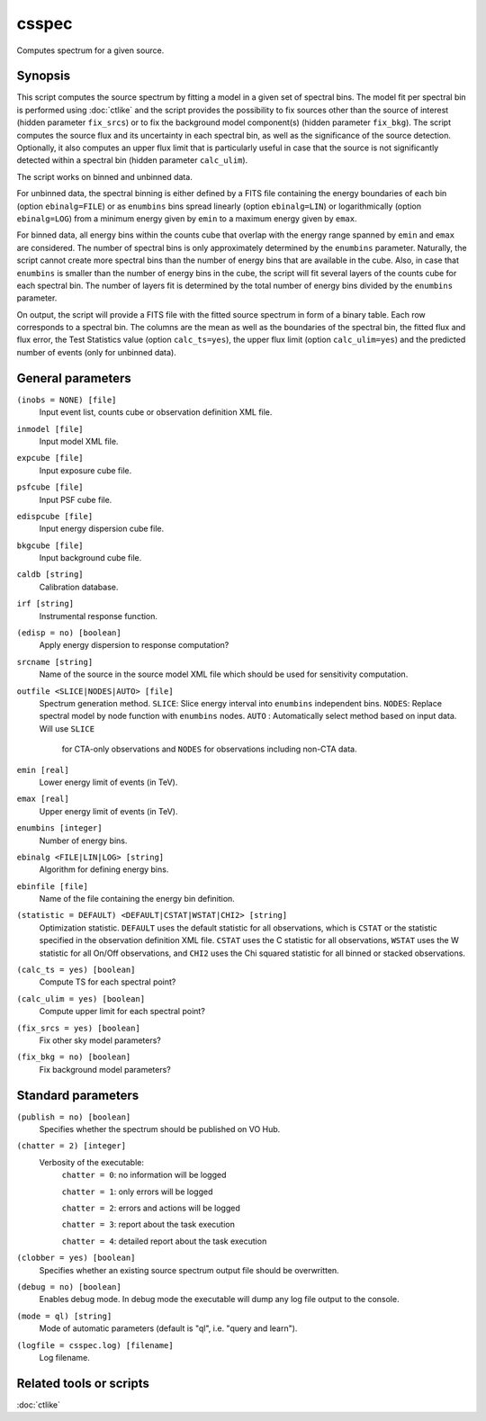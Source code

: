 .. _csspec:

csspec
======

Computes spectrum for a given source.


Synopsis
--------

This script computes the source spectrum by fitting a model in a given set
of spectral bins. The model fit per spectral bin is performed using :doc:`ctlike`
and the script provides the possibility to fix sources other than the
source of interest (hidden parameter ``fix_srcs``) or to fix the background
model component(s) (hidden parameter ``fix_bkg``). The script computes the
source flux and its uncertainty in each spectral bin, as well as the
significance of the source detection. Optionally, it also computes an upper
flux limit that is particularly useful in case that the source is not
significantly detected within a spectral bin (hidden parameter ``calc_ulim``).

The script works on binned and unbinned data.

For unbinned data, the spectral binning is either defined by a FITS file
containing the energy boundaries of each bin (option ``ebinalg=FILE``) or
as ``enumbins`` bins spread linearly  (option ``ebinalg=LIN``) or
logarithmically (option ``ebinalg=LOG``) from a minimum energy given by
``emin`` to a maximum energy given by ``emax``.

For binned data, all energy bins within the counts cube that overlap with
the energy range spanned by ``emin`` and ``emax`` are considered. The number
of spectral bins is only approximately determined by the ``enumbins`` parameter.
Naturally, the script cannot create more spectral bins than the number of
energy bins that are available in the cube. Also, in case that ``enumbins``
is smaller than the number of energy bins in the cube, the script will fit
several layers of the counts cube for each spectral bin. The number of 
layers fit is determined by the total number of energy bins divided by the
``enumbins`` parameter.

On output, the script will provide a FITS file with the fitted source 
spectrum in form of a binary table. Each row corresponds to a spectral bin.
The columns are the mean as well as the boundaries of the spectral bin, 
the fitted flux and flux error, the Test Statistics value (option
``calc_ts=yes``), the upper flux limit (option ``calc_ulim=yes``) and the
predicted number of events (only for unbinned data).


General parameters
------------------

``(inobs = NONE) [file]``
    Input event list, counts cube or observation definition XML file.

``inmodel [file]``
    Input model XML file.

``expcube [file]``
    Input exposure cube file.

``psfcube [file]``
    Input PSF cube file.

``edispcube [file]``
    Input energy dispersion cube file.

``bkgcube [file]``
    Input background cube file.

``caldb [string]``
    Calibration database.

``irf [string]``
    Instrumental response function.

``(edisp = no) [boolean]``
    Apply energy dispersion to response computation?

``srcname [string]``
    Name of the source in the source model XML file which should be used
    for sensitivity computation.

``outfile <SLICE|NODES|AUTO> [file]``
    Spectrum generation method.
    ``SLICE``: Slice energy interval into ``enumbins`` independent bins.
    ``NODES``: Replace spectral model by node function with ``enumbins`` nodes.
    ``AUTO`` : Automatically select method based on input data. Will use ``SLICE``
               for CTA-only observations and ``NODES`` for observations including
               non-CTA data.

``emin [real]``
    Lower energy limit of events (in TeV).

``emax [real]``
    Upper energy limit of events (in TeV).

``enumbins [integer]``
    Number of energy bins.

``ebinalg <FILE|LIN|LOG> [string]``
    Algorithm for defining energy bins.

``ebinfile [file]``
    Name of the file containing the energy bin definition.

``(statistic = DEFAULT) <DEFAULT|CSTAT|WSTAT|CHI2> [string]``
    Optimization statistic. ``DEFAULT`` uses the default statistic for all
    observations, which is ``CSTAT`` or the statistic specified in the
    observation definition XML file. ``CSTAT`` uses the C statistic for
    all observations, ``WSTAT`` uses the W statistic for all On/Off
    observations, and ``CHI2`` uses the Chi squared statistic for all
    binned or stacked observations.

``(calc_ts = yes) [boolean]``
    Compute TS for each spectral point?

``(calc_ulim = yes) [boolean]``
    Compute upper limit for each spectral point?

``(fix_srcs = yes) [boolean]``
    Fix other sky model parameters?

``(fix_bkg = no) [boolean]``
    Fix background model parameters?


Standard parameters
-------------------

``(publish = no) [boolean]``
    Specifies whether the spectrum should be published on VO Hub.

``(chatter = 2) [integer]``
    Verbosity of the executable:
     ``chatter = 0``: no information will be logged

     ``chatter = 1``: only errors will be logged

     ``chatter = 2``: errors and actions will be logged

     ``chatter = 3``: report about the task execution

     ``chatter = 4``: detailed report about the task execution

``(clobber = yes) [boolean]``
    Specifies whether an existing source spectrum output file should be
    overwritten.

``(debug = no) [boolean]``
    Enables debug mode. In debug mode the executable will dump any log file
    output to the console.

``(mode = ql) [string]``
    Mode of automatic parameters (default is "ql", i.e. "query and learn").

``(logfile = csspec.log) [filename]``
    Log filename.


Related tools or scripts
------------------------

:doc:`ctlike`
